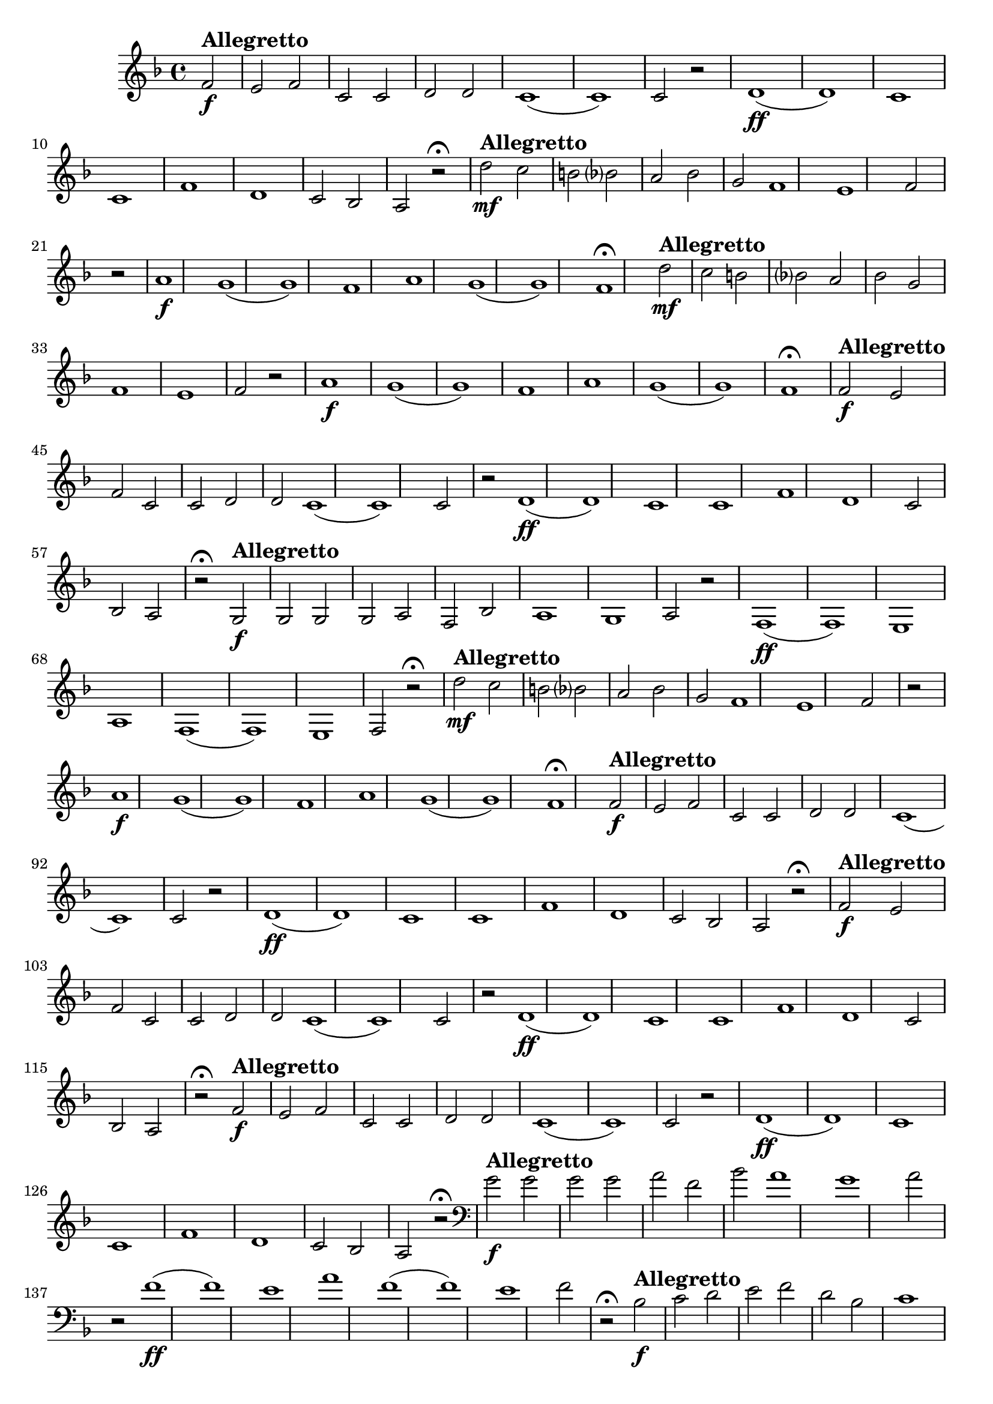 \version "2.16.0"

%\header {title = "Missa de santa cecilia-1826-Gloria in excelsis Cum Sancto Spiritu-Andante sustenuto "}
%Pdre Jose Mauricio - projeto memoria musical brasileira ed. funarte - 1984 

\relative c' {

  \override Staff.TimeSignature #'style = #'()
  \time 4/4 
  \key f \major
  \partial 2

                                % CLARINETE

  \tag #'cl {


%     d'2\mf^\markup { \bold \large { Allegretto} } c b 
%     bes? 
%     a 
%     bes 
%     g f1 e1 f2 r
%     \bar "|"
%     a1\f g( g) f
%     a1 g( g) f\fermata

    f2\f^\markup { \bold \large { Allegretto} }
    e f c c d d c1( c) c2 r
    d1\ff( d) c c
    f1 d c2 bes a r\fermata

  }

                                % FLAUTA

  \tag #'fl {


    d'2\mf^\markup { \bold \large { Allegretto} } c b 
    bes? 
    a 
    bes 
    g f1 e1 f2 r
    \bar "|"
    a1\f g( g) f
    a1 g( g) f\fermata
  }

                                % OBOÉ

  \tag #'ob {

    d'2\mf^\markup { \bold \large { Allegretto} } c b 
    bes? 
    a 
    bes 
    g f1 e1 f2 r
    \bar "|"
    a1\f g( g) f
    a1 g( g) f\fermata
  }

                                % SAX ALTO

  \tag #'saxa {

    f2\f
%%((
    ^\markup { \bold \large { Allegretto} }
%%))
    e f c c d d c1( c) c2 r
    d1\ff( d) c c
    f1 d c2 bes a r\fermata
  }

                                % SAX TENOR

  \tag #'saxt {

    g2\f^\markup { \bold \large { Allegretto} }
    g g g a f bes a1 g a2 r
    f1\ff( f) e
    a1 f( f) e f2 r\fermata

  }

                                % TROMPETE

  \tag #'tpt {

    d''2\mf^\markup { \bold \large { Allegretto} } c b 
    bes? 
    a 
    bes 
    g f1 e1 f2 r
    \bar "|"
    a1\f g( g) f
    a1 g( g) f\fermata
  }


                                % SAX GENES

  \tag #'saxg {

    f2\f^\markup { \bold \large { Allegretto} }
    e f c c d d c1( c) c2 r
    d1\ff( d) c c
    f1 d c2 bes a r\fermata
  }

                                % TROMPA

  \tag #'tpa {

    f'2\f^\markup { \bold \large { Allegretto} }
    e f c c d d c1( c) c2 r
    d1\ff( d) c c
    f1 d c2 bes a r\fermata
  }


                                % TROMPA OP

  \tag #'tpaop {

    f'2\f^\markup { \bold \large { Allegretto} }
    e f c c d d c1( c) c2 r
    d1\ff( d) c c
    f1 d c2 bes a r\fermata
  }

                                % TROMBONE

  \tag #'tbn {
    \clef bass

    g'2\f
%%((
    ^\markup { \bold \large { Allegretto} }
%%))
    g g g a f bes a1 g a2 r
    f1\ff( f) e
    a1 f( f) e f2 r\fermata
  }


                                % TUBA MIB

  \tag #'tbamib {
    \clef bass

    bes,2\f^\markup { \bold \large { Allegretto} }
    c d e f d bes c1 c f2 r
    d1\ff bes c f
    d1 bes c f2 r\fermata

  }


                                % TUBA SIB

  \tag #'tbasib {
    \clef bass

    bes,2\f
%%((
    ^\markup { \bold \large { Allegretto} }
%%))
    c d e f d bes c1 c f2 r
    d1\ff bes c f
    d1 bes c f2 r\fermata
  }


                                % VIOLA

  \tag #'vla {
    \clef alto


    d'2\mf^\markup { \bold \large { Allegretto} } c b 
    bes? 
    a 
    bes 
    g f1 e1 f2 r
    \bar "|"
    a1\f g( g) f
    a1 g( g) f\fermata
  }


                                % FINAL

  \bar "|."
}


